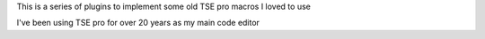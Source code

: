 This is a series of plugins to implement some old TSE pro macros I loved to use

I've been using TSE pro for over 20 years as my main code editor
